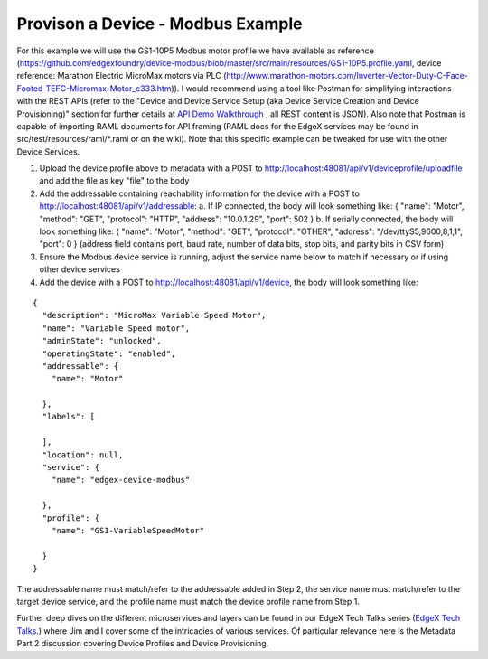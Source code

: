 ##################################
Provison a Device - Modbus Example
##################################

.. _`API Demo Walkthrough`: Ch-ExamplesAPIDemo.html
..


For this example we will use the GS1-10P5 Modbus motor profile we have available as reference (https://github.com/edgexfoundry/device-modbus/blob/master/src/main/resources/GS1-10P5.profile.yaml, device reference: Marathon Electric MicroMax motors via PLC (http://www.marathon-motors.com/Inverter-Vector-Duty-C-Face-Footed-TEFC-Micromax-Motor_c333.htm)). I would recommend using a tool like Postman for simplifying interactions with the REST APIs (refer to the "Device and Device Service Setup (aka Device Service Creation and Device Provisioning)" section for further details at `API Demo Walkthrough`_ , all REST content is JSON). Also note that Postman is capable of importing RAML documents for API framing (RAML docs for the EdgeX services may be found in src/test/resources/raml/*.raml or on the wiki). Note that this specific example can be tweaked for use with the other Device Services.

1. Upload the device profile above to metadata with a POST to http://localhost:48081/api/v1/deviceprofile/uploadfile and add the file as key "file" to the body
2. Add the addressable containing reachability information for the device with a POST to http://localhost:48081/api/v1/addressable:
   a. If IP connected, the body will look something like: { "name": "Motor", "method": "GET", "protocol": "HTTP", "address": "10.0.1.29", "port": 502 }
   b. If serially connected, the body will look something like: { "name": "Motor", "method": "GET", "protocol": "OTHER", "address": "/dev/ttyS5,9600,8,1,1", "port": 0 } (address field contains port, baud rate, number of data bits, stop bits, and parity bits in CSV form)
3. Ensure the Modbus device service is running, adjust the service name below to match if necessary or if using other device services
4. Add the device with a POST to http://localhost:48081/api/v1/device, the body will look something like: 

::

    {
      "description": "MicroMax Variable Speed Motor",
      "name": "Variable Speed motor",
      "adminState": "unlocked",
      "operatingState": "enabled",
      "addressable": {
        "name": "Motor"

      },
      "labels": [
        
      ],
      "location": null,
      "service": {
        "name": "edgex-device-modbus"

      },
      "profile": {
        "name": "GS1-VariableSpeedMotor"

      }
    }

The addressable name must match/refer to the addressable added in Step 2, the service name must match/refer to the target device service, and the profile name must match the device profile name from Step 1.

.. _`EdgeX Tech Talks`: https://wiki.edgexfoundry.org/display/FA/EdgeX+Tech+Talks
..

Further deep dives on the different microservices and layers can be found in our EdgeX Tech Talks series (`EdgeX Tech Talks`_.) where Jim and I cover some of the intricacies of various services. Of particular relevance here is the Metadata Part 2 discussion covering Device Profiles and Device Provisioning.








